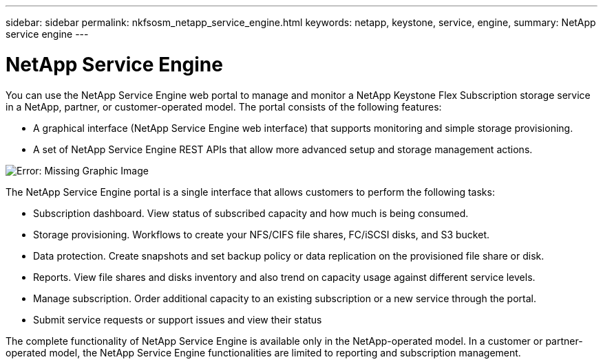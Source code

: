 ---
sidebar: sidebar
permalink: nkfsosm_netapp_service_engine.html
keywords: netapp, keystone, service, engine,
summary: NetApp service engine
---

= NetApp Service Engine
:hardbreaks:
:nofooter:
:icons: font
:linkattrs:
:imagesdir: ./media/

//
// This file was created with NDAC Version 2.0 (August 17, 2020)
//
// 2020-10-08 17:14:48.238029
//

[.lead]
You can use the NetApp Service Engine web portal to manage and monitor a NetApp Keystone Flex Subscription storage service in a NetApp, partner, or customer-operated model. The portal consists of the following features:

* A graphical interface (NetApp Service Engine web interface) that supports monitoring and simple storage provisioning.
* A set of NetApp Service Engine REST APIs that allow more advanced setup and storage management actions.

image:nkfsosm_image9.png[Error: Missing Graphic Image]

The NetApp Service Engine portal is a single interface that allows customers to perform the following tasks:

* Subscription dashboard. View status of subscribed capacity and how much is being consumed.
* Storage provisioning. Workflows to create your NFS/CIFS file shares, FC/iSCSI disks, and S3 bucket.
* Data protection. Create snapshots and set backup policy or data replication on the provisioned file share or disk.
* Reports. View file shares and disks inventory and also trend on capacity usage against different service levels.
* Manage subscription. Order additional capacity to an existing subscription or a new service through the portal.
* Submit service requests or support issues and view their status

The complete functionality of NetApp Service Engine is available only in the NetApp-operated model. In a customer or partner-operated model, the NetApp Service Engine functionalities are limited to reporting and subscription management.

